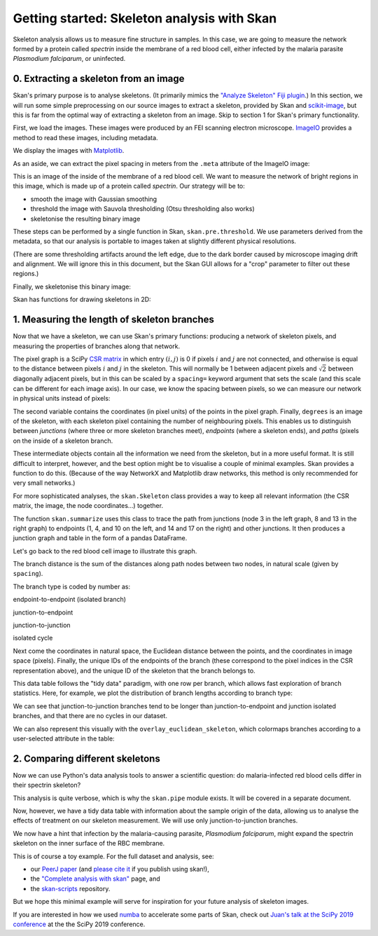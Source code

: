 Getting started: Skeleton analysis with Skan
============================================

Skeleton analysis allows us to measure fine structure in samples. In
this case, we are going to measure the network formed by a protein
called *spectrin* inside the membrane of a red blood cell, either
infected by the malaria parasite *Plasmodium falciparum*, or uninfected.

0. Extracting a skeleton from an image
--------------------------------------

Skan's primary purpose is to analyse skeletons. (It primarily mimics the
`"Analyze Skeleton" Fiji
plugin <https://imagej.net/AnalyzeSkeleton>`__.) In this section, we
will run some simple preprocessing on our source images to extract a
skeleton, provided by Skan and
`scikit-image <https://scikit-image.org>`__, but this is far from the
optimal way of extracting a skeleton from an image. Skip to section 1
for Skan's primary functionality.

First, we load the images. These images were produced by an FEI scanning
electron microscope. `ImageIO <https://imageio.github.io>`__ provides a
method to read these images, including metadata.

.. nbplot::

    >>> from glob import glob
    >>> import imageio as iio
    >>>
    >>> files = glob('example-data/*.tif')
    >>> image0 = iio.imread(files[0], format='fei')

We display the images with `Matplotlib <http://matplotlib.org>`__.

.. mpl-interactive::

.. nbplot::

    >>> import matplotlib.pyplot as plt
    >>>
    >>>
    >>> fig, ax = plt.subplots()
    >>> ax.imshow(image0, cmap='gray');




As an aside, we can extract the pixel spacing in meters from the
``.meta`` attribute of the ImageIO image:

.. nbplot::

    >>> import numpy as np
    >>>
    >>> spacing = image0.meta['Scan']['PixelHeight']
    >>> spacing_nm = spacing * 1e9  # nm per pixel
    >>> dim_nm = np.array(image0.shape) / spacing_nm
    >>>
    >>> fig, ax = plt.subplots()
    >>> ax.imshow(image0, cmap='gray',
    ...           extent=[0, dim_nm[1], dim_nm[0], 0]);
    >>> ax.set_xlabel('x (nm)')
    >>> ax.set_ylabel('y (nm)');




This is an image of the inside of the membrane of a red blood cell. We
want to measure the network of bright regions in this image, which is
made up of a protein called *spectrin*. Our strategy will be to:

-  smooth the image with Gaussian smoothing
-  threshold the image with Sauvola thresholding (Otsu thresholding also
   works)
-  skeletonise the resulting binary image

These steps can be performed by a single function in Skan,
``skan.pre.threshold``. We use parameters derived from the metadata, so
that our analysis is portable to images taken at slightly different
physical resolutions.

.. nbplot::

    >>> from skan.pre import threshold
    >>>
    >>> smooth_radius = 5 / spacing_nm  # float OK
    >>> threshold_radius = int(np.ceil(50 / spacing_nm))
    >>> binary0 = threshold(image0, sigma=smooth_radius,
    ...                     radius=threshold_radius)
    ...
    >>> fig, ax = plt.subplots()
    >>> ax.imshow(binary0);




(There are some thresholding artifacts around the left edge, due to the
dark border caused by microscope imaging drift and alignment. We will
ignore this in this document, but the Skan GUI allows for a "crop"
parameter to filter out these regions.)

Finally, we skeletonise this binary image:

.. nbplot::

    >>> from skimage import morphology
    >>>
    >>> skeleton0 = morphology.skeletonize(binary0)

Skan has functions for drawing skeletons in 2D:

.. nbplot::

    >>> from skan import draw
    >>>
    >>> fig, ax = plt.subplots()
    >>> draw.overlay_skeleton_2d(image0, skeleton0, dilate=1, axes=ax);




1. Measuring the length of skeleton branches
--------------------------------------------

Now that we have a skeleton, we can use Skan's primary functions:
producing a network of skeleton pixels, and measuring the properties of
branches along that network.

.. nbplot::

    >>> from skan import skeleton_to_csgraph
    >>>
    >>> pixel_graph, coordinates = skeleton_to_csgraph(skeleton0)

The pixel graph is a SciPy `CSR
matrix <https://docs.scipy.org/doc/scipy/reference/generated/scipy.sparse.csr_matrix.html>`__
in which entry :math:`(i, j)` is 0 if pixels :math:`i` and :math:`j` are
not connected, and otherwise is equal to the distance between pixels
:math:`i` and :math:`j` in the skeleton. This will normally be 1 between
adjacent pixels and :math:`\sqrt{2}` between diagonally adjacent pixels,
but in this can be scaled by a ``spacing=`` keyword argument that sets
the scale (and this scale can be different for each image axis). In our
case, we know the spacing between pixels, so we can measure our network
in physical units instead of pixels:

.. nbplot::

    >>> pixel_graph0, coordinates0 = skeleton_to_csgraph(skeleton0, spacing=spacing_nm)

The second variable contains the coordinates (in pixel units) of the
points in the pixel graph. Finally, ``degrees`` is an image of the
skeleton, with each skeleton pixel containing the number of neighbouring
pixels. This enables us to distinguish between *junctions* (where three
or more skeleton branches meet), *endpoints* (where a skeleton ends),
and *paths* (pixels on the inside of a skeleton branch.

These intermediate objects contain all the information we need from the
skeleton, but in a more useful format. It is still difficult to
interpret, however, and the best option might be to visualise a couple
of minimal examples. Skan provides a function to do this. (Because of
the way NetworkX and Matplotlib draw networks, this method is only
recommended for very small networks.)

.. nbplot::

    >>> from skan import _testdata
    >>> g0, c0 = skeleton_to_csgraph(_testdata.skeleton0)
    >>> g1, c1 = skeleton_to_csgraph(_testdata.skeleton1)
    >>> fig, axes = plt.subplots(1, 2)
    >>>
    >>> draw.overlay_skeleton_networkx(g0, c0, image=_testdata.skeleton0,
    ...                                axis=axes[0])
    >>> draw.overlay_skeleton_networkx(g1, c1, image=_testdata.skeleton1,
    ...                                axis=axes[1])
    <...>



For more sophisticated analyses, the ``skan.Skeleton`` class provides a
way to keep all relevant information (the CSR matrix, the image, the
node coordinates...) together.

The function ``skan.summarize`` uses this class to trace the path from
junctions (node 3 in the left graph, 8 and 13 in the right graph) to
endpoints (1, 4, and 10 on the left, and 14 and 17 on the right) and
other junctions. It then produces a junction graph and table in the form
of a pandas DataFrame.

Let's go back to the red blood cell image to illustrate this graph.

.. nbplot::

    >>> from skan import Skeleton, summarize
    >>> branch_data = summarize(Skeleton(skeleton0, spacing=spacing_nm))
    >>> branch_data.head()



.. raw:: html

    <div>
    <style scoped>
        .dataframe tbody tr th:only-of-type {
            vertical-align: middle;
        }
    
        .dataframe tbody tr th {
            vertical-align: top;
        }
    
        .dataframe thead th {
            text-align: right;
        }
    </style>
    <table border="1" class="dataframe">
      <thead>
        <tr style="text-align: right;">
          <th></th>
          <th>skeleton-id</th>
          <th>node-id-src</th>
          <th>node-id-dst</th>
          <th>branch-distance</th>
          <th>branch-type</th>
          <th>mean-pixel-value</th>
          <th>stdev-pixel-value</th>
          <th>image-coord-src-0</th>
          <th>image-coord-src-1</th>
          <th>image-coord-dst-0</th>
          <th>image-coord-dst-1</th>
          <th>coord-src-0</th>
          <th>coord-src-1</th>
          <th>coord-dst-0</th>
          <th>coord-dst-1</th>
          <th>euclidean-distance</th>
        </tr>
      </thead>
      <tbody>
        <tr>
          <th>0</th>
          <td>1</td>
          <td>3</td>
          <td>265</td>
          <td>30.121296</td>
          <td>1</td>
          <td>1.0</td>
          <td>0.0</td>
          <td>0.0</td>
          <td>979.0</td>
          <td>8.250000</td>
          <td>960.000000</td>
          <td>0.00000</td>
          <td>1320.63184</td>
          <td>11.128920</td>
          <td>1295.001600</td>
          <td>27.942120</td>
        </tr>
        <tr>
          <th>1</th>
          <td>2</td>
          <td>4</td>
          <td>234</td>
          <td>33.588423</td>
          <td>0</td>
          <td>1.0</td>
          <td>0.0</td>
          <td>0.0</td>
          <td>1042.0</td>
          <td>5.000000</td>
          <td>1020.000000</td>
          <td>0.00000</td>
          <td>1405.61632</td>
          <td>6.744800</td>
          <td>1375.939200</td>
          <td>30.433925</td>
        </tr>
        <tr>
          <th>2</th>
          <td>3</td>
          <td>5</td>
          <td>52</td>
          <td>39.543020</td>
          <td>0</td>
          <td>1.0</td>
          <td>0.0</td>
          <td>0.0</td>
          <td>1446.0</td>
          <td>2.000000</td>
          <td>1420.000000</td>
          <td>0.00000</td>
          <td>1950.59616</td>
          <td>2.697920</td>
          <td>1915.523200</td>
          <td>35.176573</td>
        </tr>
        <tr>
          <th>3</th>
          <td>4</td>
          <td>6</td>
          <td>375</td>
          <td>25.648291</td>
          <td>1</td>
          <td>1.0</td>
          <td>0.0</td>
          <td>0.0</td>
          <td>1533.0</td>
          <td>9.666667</td>
          <td>1518.666667</td>
          <td>0.00000</td>
          <td>2067.95568</td>
          <td>13.039947</td>
          <td>2048.620587</td>
          <td>23.321365</td>
        </tr>
        <tr>
          <th>4</th>
          <td>1</td>
          <td>8</td>
          <td>437</td>
          <td>39.891039</td>
          <td>1</td>
          <td>1.0</td>
          <td>0.0</td>
          <td>1.0</td>
          <td>175.0</td>
          <td>19.000000</td>
          <td>153.750000</td>
          <td>1.34896</td>
          <td>236.06800</td>
          <td>25.630240</td>
          <td>207.402600</td>
          <td>37.567083</td>
        </tr>
      </tbody>
    </table>
    </div>


The branch distance is the sum of the distances along path nodes between
two nodes, in natural scale (given by ``spacing``).

The branch type is coded by number as:

.. raw:: html

   <ol start="0">

.. raw:: html

   <li>

endpoint-to-endpoint (isolated branch)

.. raw:: html

   </li>

.. raw:: html

   <li>

junction-to-endpoint

.. raw:: html

   </li>

.. raw:: html

   <li>

junction-to-junction

.. raw:: html

   </li>

.. raw:: html

   <li>

isolated cycle

.. raw:: html

   </li>

.. raw:: html

   </ol>

Next come the coordinates in natural space, the Euclidean distance
between the points, and the coordinates in image space (pixels).
Finally, the unique IDs of the endpoints of the branch (these correspond
to the pixel indices in the CSR representation above), and the unique ID
of the skeleton that the branch belongs to.

This data table follows the "tidy data" paradigm, with one row per
branch, which allows fast exploration of branch statistics. Here, for
example, we plot the distribution of branch lengths according to branch
type:

.. nbplot::

    >>> branch_data.hist(column='branch-distance', by='branch-type', bins=100);




We can see that junction-to-junction branches tend to be longer than
junction-to-endpoint and junction isolated branches, and that there are
no cycles in our dataset.

We can also represent this visually with the
``overlay_euclidean_skeleton``, which colormaps branches according to a
user-selected attribute in the table:

.. nbplot::

    >>> draw.overlay_euclidean_skeleton_2d(image0, branch_data,
    ...                                    skeleton_color_source='branch-type');




2. Comparing different skeletons
--------------------------------

Now we can use Python's data analysis tools to answer a scientific
question: do malaria-infected red blood cells differ in their spectrin
skeleton?

.. nbplot::

    >>> import pandas as pd
    >>>
    >>> images = [iio.imread(file, format='fei')
    ...           for file in files]
    >>> spacings = [image.meta['Scan']['PixelHeight']
    ...             for image in images]
    >>> spacings_nm = 1e9 * np.array(spacings)
    >>>
    >>>
    >>> def skeletonize(images, spacings_nm):
    ...     smooth_radii = 5 / spacings_nm  # float OK
    ...     threshold_radii = np.ceil(50 / spacings_nm).astype(int)
    ...     binaries = (threshold(image, sigma=smooth_radius,
    ...                           radius=threshold_radius)
    ...                 for image, smooth_radius, threshold_radius
    ...                 in zip(images, smooth_radii, threshold_radii))
    ...     skeletons = map(morphology.skeletonize, binaries)
    ...     return skeletons
    ...
    ...
    >>> skeletons = skeletonize(images, spacings_nm)
    >>> tables = [summarize(Skeleton(skeleton, spacing=spacing))
    ...           for skeleton, spacing in zip(skeletons, spacings_nm)]
    ...
    >>> for filename, dataframe in zip(files, tables):
    ...     dataframe['filename'] = filename
    ...
    >>> table = pd.concat(tables)

This analysis is quite verbose, which is why the ``skan.pipe`` module
exists. It will be covered in a separate document.

Now, however, we have a tidy data table with information about the
sample origin of the data, allowing us to analyse the effects of
treatment on our skeleton measurement. We will use only
junction-to-junction branches.

.. nbplot::

    >>> import seaborn as sns
    >>>
    >>> j2j = (table[table['branch-type'] == 2].
    ...        rename(columns={'branch-distance':
    ...                        'branch distance (nm)'}))
    >>> per_image = j2j.groupby('filename').median()
    >>> per_image['infected'] = ['infected' if 'inf' in fn else 'normal'
    ...                          for fn in per_image.index]
    >>> sns.stripplot(data=per_image,
    ...               x='infected', y='branch distance (nm)',
    ...               order=['normal', 'infected'],
    ...               jitter=True);




We now have a hint that infection by the malaria-causing parasite,
*Plasmodium falciparum*, might expand the spectrin skeleton on the inner
surface of the RBC membrane.

This is of course a toy example. For the full dataset and analysis, see:

-  our `PeerJ paper <https://peerj.com/articles/4312/>`__ (and `please
   cite
   it <https://ilovesymposia.com/2019/05/02/why-you-should-cite-open-source-tools/>`__
   if you publish using skan!),
-  the `"Complete analysis with skan" <complete_analysis.html>`__ page,
   and
-  the `skan-scripts <https://github.com/jni/skan-scripts>`__
   repository.

But we hope this minimal example will serve for inspiration for your
future analysis of skeleton images.

If you are interested in how we used
`numba <https://numba.pydata.org>`__ to accelerate some parts of Skan,
check out `Juan's talk at the SciPy 2019
conference <https://www.youtube.com/watch?v=0pUPNMglnaE>`__ at the the
SciPy 2019 conference.


.. code-links:: python clear
